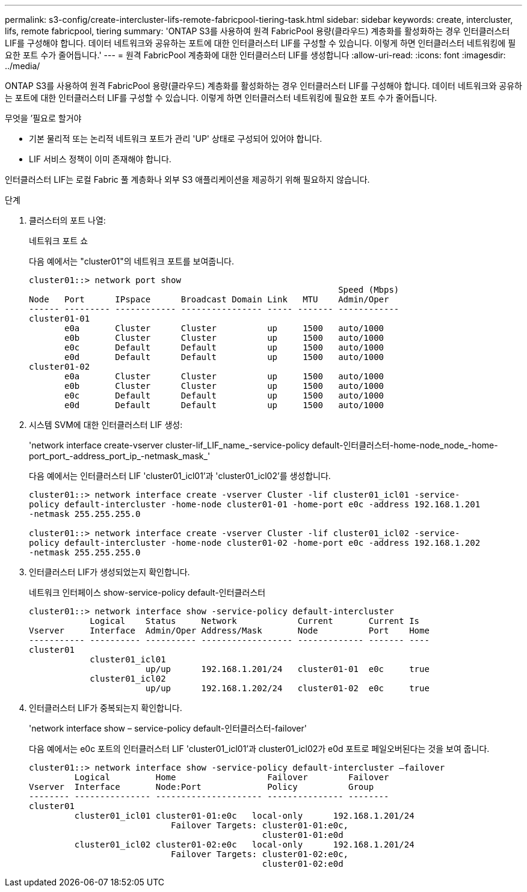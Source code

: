 ---
permalink: s3-config/create-intercluster-lifs-remote-fabricpool-tiering-task.html 
sidebar: sidebar 
keywords: create, intercluster, lifs, remote fabricpool, tiering 
summary: 'ONTAP S3를 사용하여 원격 FabricPool 용량(클라우드) 계층화를 활성화하는 경우 인터클러스터 LIF를 구성해야 합니다. 데이터 네트워크와 공유하는 포트에 대한 인터클러스터 LIF를 구성할 수 있습니다. 이렇게 하면 인터클러스터 네트워킹에 필요한 포트 수가 줄어듭니다.' 
---
= 원격 FabricPool 계층화에 대한 인터클러스터 LIF를 생성합니다
:allow-uri-read: 
:icons: font
:imagesdir: ../media/


[role="lead"]
ONTAP S3를 사용하여 원격 FabricPool 용량(클라우드) 계층화를 활성화하는 경우 인터클러스터 LIF를 구성해야 합니다. 데이터 네트워크와 공유하는 포트에 대한 인터클러스터 LIF를 구성할 수 있습니다. 이렇게 하면 인터클러스터 네트워킹에 필요한 포트 수가 줄어듭니다.

.무엇을 &#8217;필요로 할거야
* 기본 물리적 또는 논리적 네트워크 포트가 관리 'UP' 상태로 구성되어 있어야 합니다.
* LIF 서비스 정책이 이미 존재해야 합니다.


인터클러스터 LIF는 로컬 Fabric 풀 계층화나 외부 S3 애플리케이션을 제공하기 위해 필요하지 않습니다.

.단계
. 클러스터의 포트 나열:
+
네트워크 포트 쇼

+
다음 예에서는 "cluster01"의 네트워크 포트를 보여줍니다.

+
[listing]
----

cluster01::> network port show
                                                             Speed (Mbps)
Node   Port      IPspace      Broadcast Domain Link   MTU    Admin/Oper
------ --------- ------------ ---------------- ----- ------- ------------
cluster01-01
       e0a       Cluster      Cluster          up     1500   auto/1000
       e0b       Cluster      Cluster          up     1500   auto/1000
       e0c       Default      Default          up     1500   auto/1000
       e0d       Default      Default          up     1500   auto/1000
cluster01-02
       e0a       Cluster      Cluster          up     1500   auto/1000
       e0b       Cluster      Cluster          up     1500   auto/1000
       e0c       Default      Default          up     1500   auto/1000
       e0d       Default      Default          up     1500   auto/1000
----
. 시스템 SVM에 대한 인터클러스터 LIF 생성:
+
'network interface create-vserver cluster-lif_LIF_name_-service-policy default-인터클러스터-home-node_node_-home-port_port_-address_port_ip_-netmask_mask_'

+
다음 예에서는 인터클러스터 LIF 'cluster01_icl01'과 'cluster01_icl02'를 생성합니다.

+
[listing]
----

cluster01::> network interface create -vserver Cluster -lif cluster01_icl01 -service-
policy default-intercluster -home-node cluster01-01 -home-port e0c -address 192.168.1.201
-netmask 255.255.255.0

cluster01::> network interface create -vserver Cluster -lif cluster01_icl02 -service-
policy default-intercluster -home-node cluster01-02 -home-port e0c -address 192.168.1.202
-netmask 255.255.255.0
----
. 인터클러스터 LIF가 생성되었는지 확인합니다.
+
네트워크 인터페이스 show-service-policy default-인터클러스터

+
[listing]
----
cluster01::> network interface show -service-policy default-intercluster
            Logical    Status     Network            Current       Current Is
Vserver     Interface  Admin/Oper Address/Mask       Node          Port    Home
----------- ---------- ---------- ------------------ ------------- ------- ----
cluster01
            cluster01_icl01
                       up/up      192.168.1.201/24   cluster01-01  e0c     true
            cluster01_icl02
                       up/up      192.168.1.202/24   cluster01-02  e0c     true
----
. 인터클러스터 LIF가 중복되는지 확인합니다.
+
'network interface show – service-policy default-인터클러스터-failover'

+
다음 예에서는 e0c 포트의 인터클러스터 LIF 'cluster01_icl01'과 cluster01_icl02가 e0d 포트로 페일오버된다는 것을 보여 줍니다.

+
[listing]
----
cluster01::> network interface show -service-policy default-intercluster –failover
         Logical         Home                  Failover        Failover
Vserver  Interface       Node:Port             Policy          Group
-------- --------------- --------------------- --------------- --------
cluster01
         cluster01_icl01 cluster01-01:e0c   local-only      192.168.1.201/24
                            Failover Targets: cluster01-01:e0c,
                                              cluster01-01:e0d
         cluster01_icl02 cluster01-02:e0c   local-only      192.168.1.201/24
                            Failover Targets: cluster01-02:e0c,
                                              cluster01-02:e0d
----

